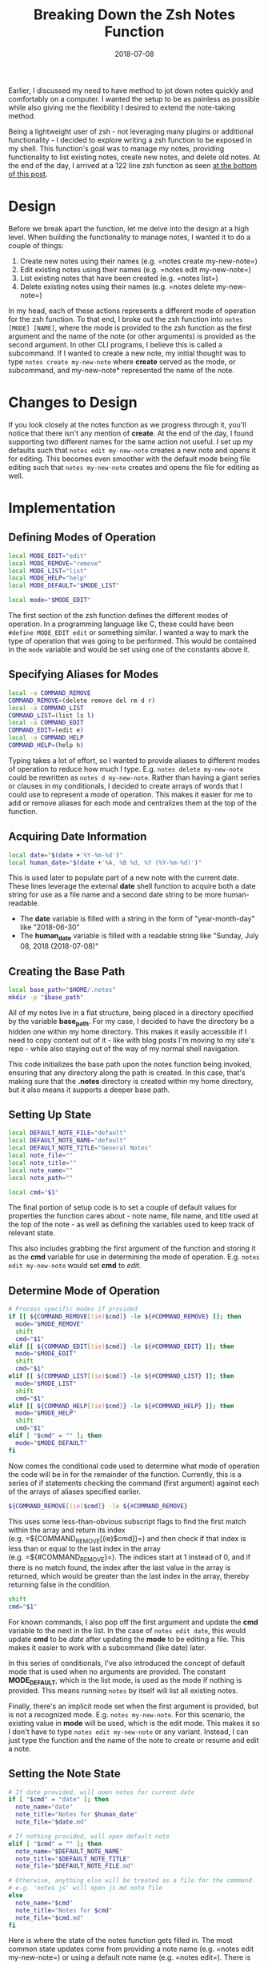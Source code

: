#+TITLE: Breaking Down the Zsh Notes Function
#+SLUG: breaking-down-the-zsh-notes-function
#+DATE: 2018-07-08
#+CATEGORIES[]: tool
#+TAGS[]: zsh

Earlier, I discussed my need to have method to jot down notes quickly and
comfortably on a computer. I wanted the setup to be as painless as possible
while also giving me the flexibility I desired to extend the note-taking method.

Being a lightweight user of zsh - not leveraging many plugins or additional
functionality - I decided to explore writing a zsh function to be exposed in my
shell. This function's goal was to manage my notes, providing functionality to
list existing notes, create new notes, and delete old notes. At the end of the
day, I arrived at a 122 line zsh function as seen
[[/posts/breaking-down-the-zsh-notes-function/#source-code][at the bottom of this post]].

* Design

Before we break apart the function, let me delve into the design at a high
level. When building the functionality to manage notes, I wanted it to do a
couple of things:

1. Create new notes using their names (e.g. =notes create my-new-note=)
2. Edit existing notes using their names (e.g. =notes edit my-new-note=)
3. List existing notes that have been created (e.g. =notes list=)
4. Delete existing notes using their names (e.g. =notes delete my-new-note=)

In my head, each of these actions represents a different mode of operation for
the zsh function. To that end, I broke out the zsh function into
=notes [MODE] [NAME]=, where the mode is provided to the zsh function as the
first argument and the name of the note (or other arguments) is provided as the
second argument. In other CLI programs, I believe this is called a subcommand.
If I wanted to create a new note, my initial thought was to type
=notes create my-new-note= where *create* served as the mode, or subcommand, and
my-new-note* represented the name of the note.

* Changes to Design

If you look closely at the notes function as we progress through it, you'll
notice that there isn't any mention of *create*. At the end of the day, I found
supporting two different names for the same action not useful. I set up my
defaults such that =notes edit my-new-note= creates a new note and opens it for
editing. This becomes even smoother with the default mode being file editing
such that =notes my-new-note= creates and opens the file for editing as well.

* Implementation

** Defining Modes of Operation

#+begin_src zsh
local MODE_EDIT="edit"
local MODE_REMOVE="remove"
local MODE_LIST="list"
local MODE_HELP="help"
local MODE_DEFAULT="$MODE_LIST"

local mode="$MODE_EDIT"
#+end_src

The first section of the zsh function defines the different modes of operation.
In a programming language like C, these could have been =#define MODE_EDIT edit=
or something similar. I wanted a way to mark the type of operation that was
going to be performed. This would be contained in the =mode= variable and would
be set using one of the constants above it.

** Specifying Aliases for Modes

#+begin_src zsh
local -a COMMAND_REMOVE
COMMAND_REMOVE=(delete remove del rm d r)
local -a COMMAND_LIST
COMMAND_LIST=(list ls l)
local -a COMMAND_EDIT
COMMAND_EDIT=(edit e)
local -a COMMAND_HELP
COMMAND_HELP=(help h)
#+end_src

Typing takes a lot of effort, so I wanted to provide aliases to different modes
of operation to reduce how much I type. E.g. =notes delete my-new-note= could be
rewritten as =notes d my-new-note=. Rather than having a giant series or clauses
in my conditionals, I decided to create arrays of words that I could use to
represent a mode of operation. This makes it easier for me to add or remove
aliases for each mode and centralizes them at the top of the function.

** Acquiring Date Information

#+begin_src zsh
local date="$(date +'%Y-%m-%d')"
local human_date="$(date +'%A, %B %d, %Y (%Y-%m-%d)')"
#+end_src

This is used later to populate part of a new note with the current date. These
lines leverage the external *date* shell function to acquire both a date string
for use as a file name and a second date string to be more human-readable.

- The *date* variable is filled with a string in the form of "year-month-day"
  like "2018-06-30"
- The *human_date* variable is filled with a readable string like "Sunday, July
  08, 2018 (2018-07-08)"

** Creating the Base Path

#+begin_src zsh
local base_path="$HOME/.notes"
mkdir -p "$base_path"
#+end_src

All of my notes live in a flat structure, being placed in a directory specified
by the variable *base_path*. For my case, I decided to have the directory be a
hidden one within my home directory. This makes it easily accessible if I need
to copy content out of it - like with blog posts I'm moving to my site's repo -
while also staying out of the way of my normal shell navigation.

This code initializes the base path upon the notes function being invoked,
ensuring that any directory along the path is created. In this case, that's
making sure that the *.notes* directory is created within my home directory, but
it also means it supports a deeper base path.

** Setting Up State

#+begin_src zsh
local DEFAULT_NOTE_FILE="default"
local DEFAULT_NOTE_NAME="default"
local DEFAULT_NOTE_TITLE="General Notes"
local note_file=""
local note_title=""
local note_name=""
local note_path=""

local cmd="$1"
#+end_src

The final portion of setup code is to set a couple of default values for
properties the function cares about - note name, file name, and title used at
the top of the note - as well as defining the variables used to keep track of
relevant state.

This also includes grabbing the first argument of the function and storing it as
the *cmd* variable for use in determining the mode of operation. E.g.
=notes edit my-new-note= would set *cmd* to /edit/.

** Determine Mode of Operation

#+begin_src zsh
# Process specific modes if provided
if [[ ${COMMAND_REMOVE[(ie)$cmd]} -le ${#COMMAND_REMOVE} ]]; then
  mode="$MODE_REMOVE"
  shift
  cmd="$1"
elif [[ ${COMMAND_EDIT[(ie)$cmd]} -le ${#COMMAND_EDIT} ]]; then
  mode="$MODE_EDIT"
  shift
  cmd="$1"
elif [[ ${COMMAND_LIST[(ie)$cmd]} -le ${#COMMAND_LIST} ]]; then
  mode="$MODE_LIST"
  shift
  cmd="$1"
elif [[ ${COMMAND_HELP[(ie)$cmd]} -le ${#COMMAND_HELP} ]]; then
  mode="$MODE_HELP"
  shift
  cmd="$1"
elif [ "$cmd" = "" ]; then
  mode="$MODE_DEFAULT"
fi
#+end_src

Now comes the conditional code used to determine what mode of operation the code
will be in for the remainder of the function. Currently, this is a series of if
statements checking the command (first argument) against each of the arrays of
aliases specified earlier.

#+begin_src zsh
${COMMAND_REMOVE[(ie)$cmd]} -le ${#COMMAND_REMOVE}
#+end_src

This uses some less-than-obvious subscript flags to find the first match within
the array and return its index (e.g. =${COMMAND_REMOVE[(ie)$cmd]}=) and then
check if that index is less than or equal to the last index in the array
(e.g. =${#COMMAND_REMOVE}=). The indices start at 1 instead of 0, and if there
is no match found, the index after the last value in the array is returned,
which would be greater than the last index in the array, thereby returning false
in the condition.

#+begin_src zsh
shift
cmd="$1"
#+end_src

For known commands, I also pop off the first argument and update the *cmd*
variable to the next in the list. In the case of =notes edit date=, this would
update *cmd* to be /date/ after updating the *mode* to be editing a file. This
makes it easier to work with a subcommand (like date) later.

In this series of conditionals, I've also introduced the concept of default mode
that is used when no arguments are provided. The constant *MODE_DEFAULT*, which
is the list mode, is used as the mode if nothing is provided. This means running
=notes= by itself will list all existing notes.

Finally, there's an implicit mode set when the first argument is provided, but
is not a recognized mode. E.g. =notes my-new-note=. For this scenario, the
existing value in *mode* will be used, which is the edit mode. This makes it so
I don't have to type =notes edit my-new-note= or any variant. Instead, I can
just type the function and the name of the note to create or resume and edit a
note.

** Setting the Note State

#+begin_src zsh
# If date provided, will open notes for current date
if [ "$cmd" = "date" ]; then
  note_name="date"
  note_title="Notes for $human_date"
  note_file="$date.md"

# If nothing provided, will open default note
elif [ "$cmd" = "" ]; then
  note_name="$DEFAULT_NOTE_NAME"
  note_title="$DEFAULT_NOTE_TITLE"
  note_file="$DEFAULT_NOTE_FILE.md"

# Otherwise, anything else will be treated as a file for the command
# e.g. 'notes js' will open js.md note file
else
  note_name="$cmd"
  note_title="Notes for $cmd"
  note_file="$cmd.md"
fi
#+end_src

Here is where the state of the notes function gets filled in. The most common
state updates come from providing a note name (e.g. =notes edit my-new-note=) or
using a default note name (e.g. =notes edit=). There is one additional option,
which is providing the specific argument of /date/. In this scenario, the
function fills in the title using our *human_date* from earlier and the name of
the file will be the compact *date* variable (e.g. 2018-06-30). This can be
injected through commands like =notes date=, =notes edit date=, and even
=notes remove date=.

** Creating the Note File if Missing

#+begin_src zsh
# Update full path
note_path="$base_path/$note_file"

if [ "$mode" = "$MODE_EDIT" ] && [ ! -f "$note_path" ]; then
  builtin echo "# $note_title" >> "$note_path"
  builtin echo "" >> "$note_path"
fi
#+end_src

Now that the state of the notes function has been updated with the appropriate
title and file to edit, we build up the full path to the file and check if we're
in the edit mode. If so and the file doesn't exist, the function will create a
new file with markdown syntax for a top-level header. For instance,
=notes my-new-note= will create a new file (named my-new-note.md) like below:

#+begin_src markdown
# Notes for my-new-note
#+end_src

This also applies to the /date/ syntax, where =notes date= for June 30th, 2018
would create a new file named 2018-06-30.md and contents like below:

#+begin_src markdown
# Notes for Sunday, June 30, 2018 (2018-06-30)
#+end_src

** Performing the Mode Operation

The finally section of code is a series of conditionals to determine which mode
the function is in (create/edit, remove, list, or help) and then perform the
associated operation.

**** Opening a File for Editing (or Creation)
#+begin_src zsh
if [ "$mode" = "$MODE_EDIT" ]; then
  $EDITOR "$note_path"
#+end_src

This is as simple as it gets. The function relies on the *EDITOR* variable being
appropriately set. You do have your *EDITOR* variable set to something like
=nvim=, don't you? The function passes to the shell variable the full path to
the file to edit. In my case, a call like =notes my-new-note= turns into
=nvim /Users/senk/.notes/my-new-note.md= on Mac OS X.

**** Removing a File
#+begin_src zsh
elif [ "$mode" = "$MODE_REMOVE" ]; then
  if [ ! -f "$note_path" ]; then
    builtin echo "No note exists for $note_name!"
  else
    rm -i "$note_path"
  fi
#+end_src

Removing a file has a single conditional to check if the note being removed does
not exist. This helps me know if I mistyped a note so I can correct myself.
Additionally, removing a file is done interactively, so I can double-check that
I want to remove the note in question. This is especially important given that
my notes are not versioned, which is discussed during my concluding thoughts.

**** Listing All Note Files
#+begin_src zsh
elif [ "$mode" = "$MODE_LIST" ]; then
  ls "$base_path"
#+end_src

The list mode takes no arguments and purely echos out the files within the notes
directory. This means that the markdown extension of *.md* that is added to the
files will show up. One thought of mine is to pipe this through some other tool
to remove the extensions and better present the notes. Another is to provide a
means of filtering notes in some way.

**** Displaying Help Text
#+begin_src zsh
elif [ "$mode" = "$MODE_HELP" ]; then
  builtin echo "Usage: notes [<command>] [<name>]

Commands
= $MODE_EDIT =
  Aliases: $COMMAND_EDIT
  Arguments:
    - name: Name of the note to edit without the .md extension

..."
fi
#+end_src

The last mode of operation is the help printout. Given that my list of aliases
may change over time, I wanted to be able to print out how to enable each mode.
Given that the function is already aware of the aliases via variables like
*COMMAND_EDIT*, we leverage those variables in a string that is printed out to
represent the help text.

** Concluding Thoughts

I've used this function a fair amount since writing it, especially to create and
edit notes, ranging from writing drafts of new blog posts to taking notes from
meetings at work. Being a native function in zsh, it's been incredibly portable,
enabling me to quickly get set up to take notes on my personal and work
machines.

In the future, I've thought about converting the notes directory into a
repository, enabling versioning of notes and synchronicity across different
machines. Maybe through an operation like =notes sync=, I could do a =git pull=
followed by a =git push= or some other form of version control operation.

Additionally, given that I use my notes as a drafting organization for my blog,
I've thought about adding support to configure the function toward copying notes
to other directories so I can transition content to *Hugo*.

No matter what I do, having a quick way to jot down notes on my computer has
helped me stay more organized both personally - this blog - and at work.
Regardless of what you choose, lowering the barrier to note taking is a huge win
for productivity and I encourage everyone to find their way.

* Source Code

There is no license on this code. Consider it public domain to do with as you
please.

#+begin_src zsh
notes() {
  local MODE_EDIT="edit"
  local MODE_REMOVE="remove"
  local MODE_LIST="list"
  local MODE_HELP="help"
  local MODE_DEFAULT="$MODE_LIST"

  local mode="$MODE_EDIT"

  local -a COMMAND_REMOVE
  COMMAND_REMOVE=(delete remove del rm d r)
  local -a COMMAND_LIST
  COMMAND_LIST=(list ls l)
  local -a COMMAND_EDIT
  COMMAND_EDIT=(edit e)
  local -a COMMAND_HELP
  COMMAND_HELP=(help h)

  local date="$(date +'%Y-%m-%d')"
  local human_date="$(date +'%A, %B %d, %Y (%Y-%m-%d)')"

  local base_path="$HOME/.notes"
  mkdir -p "$base_path"

  local DEFAULT_NOTE_FILE="default"
  local DEFAULT_NOTE_NAME="default"
  local DEFAULT_NOTE_TITLE="General Notes"
  local note_file=""
  local note_title=""
  local note_name=""
  local note_path=""

  local cmd="$1"

  # Process specific modes if provided
  if [[ ${COMMAND_REMOVE[(ie)$cmd]} -le ${#COMMAND_REMOVE} ]]; then
    mode="$MODE_REMOVE"
    shift
    cmd="$1"
  elif [[ ${COMMAND_EDIT[(ie)$cmd]} -le ${#COMMAND_EDIT} ]]; then
    mode="$MODE_EDIT"
    shift
    cmd="$1"
  elif [[ ${COMMAND_LIST[(ie)$cmd]} -le ${#COMMAND_LIST} ]]; then
    mode="$MODE_LIST"
    shift
    cmd="$1"
  elif [[ ${COMMAND_HELP[(ie)$cmd]} -le ${#COMMAND_HELP} ]]; then
    mode="$MODE_HELP"
    shift
    cmd="$1"
  elif [ "$cmd" = "" ]; then
    mode="$MODE_DEFAULT"
  fi

  # If date provided, will open notes for current date
  if [ "$cmd" = "date" ]; then
    note_name="date"
    note_title="Notes for $human_date"
    note_file="$date.md"

  # If nothing provided, will open default note
  elif [ "$cmd" = "" ]; then
    note_name="$DEFAULT_NOTE_NAME"
    note_title="$DEFAULT_NOTE_TITLE"
    note_file="$DEFAULT_NOTE_FILE.md"

  # Otherwise, anything else will be treated as a file for the command
  # e.g. 'notes js' will open js.md note file
  else
    note_name="$cmd"
    note_title="Notes for $cmd"
    note_file="$cmd.md"
  fi

  # Update full path
  note_path="$base_path/$note_file"

  if [ "$mode" = "$MODE_EDIT" ] && [ ! -f "$note_path" ]; then
    builtin echo "# $note_title" >> "$note_path"
    builtin echo "" >> "$note_path"
  fi

  if [ "$mode" = "$MODE_EDIT" ]; then
    $EDITOR "$note_path"
  elif [ "$mode" = "$MODE_REMOVE" ]; then
    if [ ! -f "$note_path" ]; then
      builtin echo "No note exists for $note_name!"
    else
      rm -i "$note_path"
    fi
  elif [ "$mode" = "$MODE_LIST" ]; then
    ls "$base_path"
  elif [ "$mode" = "$MODE_HELP" ]; then
    builtin echo "Usage: notes [<command>] [<name>]

Commands
= $MODE_EDIT =
  Aliases: $COMMAND_EDIT
  Arguments:
    - name: Name of the note to edit without the .md extension

= $MODE_REMOVE =
  Aliases: $COMMAND_REMOVE
  Arguments:
    - name: Name of the note to remove without the .md extension

= $MODE_LIST =
  Aliases: $COMMAND_LIST
  Arguments:

= $MODE_HELP =
  Aliases $COMMAND_HELP
  Arguments:

By default, if no command is provided and no name is provided, all notes will \
be listed.

By default, if no command is provided and a name is provided, the note with the \
provided name will be opened (or created if does not exist) for editing."
  fi
}
#+end_src
